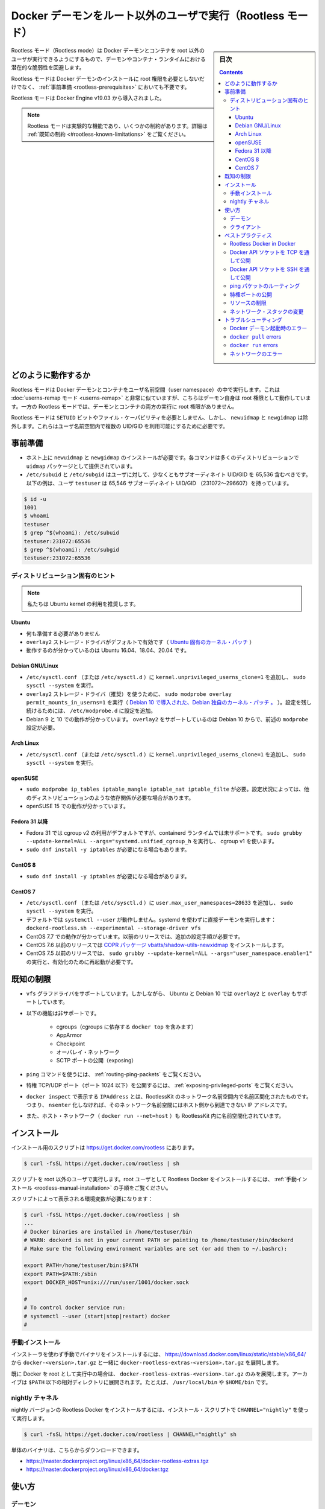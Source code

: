 .. -*- coding: utf-8 -*-
.. URL: https://docs.docker.com/engine/security/rootless/
.. SOURCE: https://github.com/docker/docker.github.io/blob/master/engine/security/rootless.md
   doc version: 19.03
.. check date: 2020/07/08
.. Commits on Jun 4, 2020 12b8e799c7b0e57f79d3f5d8e95a8e6e86fcc3f7
.. -------------------------------------------------------------------

.. Run the Docker daemon as a non-root user (Rootless mode)

.. _run-the-docker-daemon-as-a-non-root-user-rootless-mode:

======================================================================
Docker デーモンをルート以外のユーザで実行（Rootless モード）
======================================================================

.. sidebar:: 目次

   .. contents:: 
       :depth: 3

.. Rootless mode allows running the Docker daemon and containers as a non-root user to mitigate potential vulnerabilities in the daemon and the container runtime.

Rootless モード（Rootless mode）は Docker デーモンとコンテナを root 以外のユーザが実行できるようにするもので、デーモンやコンテナ・ランタイムにおける潜在的な脆弱性を回避します。

.. Rootless mode does not require root privileges even during the installation of the Docker daemon, as long as the prerequisites are met.

Rootless モードは Docker デーモンのインストールに root 権限を必要としないだけでなく、 :ref:`事前準備 <rootless-prerequisites>` においても不要です。

.. Rootless mode was introduced in Docker Engine v19.03.

Rootless モードは Docker Engine v19.03 から導入されました。

..  Note
    Rootless mode is an experimental feature and has some limitations. For details, see Known limitations.

.. note::

   Rootless モードは実験的な機能であり、いくつかの制約があります。詳細は :ref:`既知の制約 <#rootless-known-limitations>` をご覧ください。


.. How it works

どのように動作するか
====================

.. Rootless mode executes the Docker daemon and containers inside a user namespace. This is very similar to userns-remap mode, except that with userns-remap mode, the daemon itself is running with root privileges, whereas in rootless mode, both the daemon and the container are running without root privileges.

Rootless モードは Docker デーモンとコンテナをユーザ名前空間（user namespace）の中で実行します。これは :doc:`userns-remap モード <userns-remap>` と非常に似ていますが、こちらはデーモン自身は root 権限として動作しています。一方の Rootless モードでは、デーモンとコンテナの両方の実行に root 権限がありません。

.. Rootless mode does not use binaries with SETUID bits or file capabilities, except newuidmap and newgidmap, which are needed to allow multiple UIDs/GIDs to be used in the user namespace.

Rootless モードは ``SETUID`` ビットやファイル・ケーパビリティを必要としません、しかし、 ``newuidmap`` と ``newgidmap`` は除外します。これらはユーザ名前空間内で複数の UID/GID を利用可能にするために必要です。

.. Prerequisites

.. _rootless-prerequisites:

事前準備
==========

..    You must install newuidmap and newgidmap on the host. These commands are provided by the uidmap package on most distros.
    /etc/subuid and /etc/subgid should contain at least 65,536 subordinate UIDs/GIDs for the user. In the following example, the user testuser has 65,536 subordinate UIDs/GIDs (231072-296607).

* ホスト上に ``newuidmap`` と ``newgidmap`` のインストールが必要です。各コマンドは多くのディストリビューションで ``uidmap`` パッケージとして提供されています。
* ``/etc/subuid`` と ``/etc/subgid`` はユーザに対して、少なくともサブオーディネイト UID/GID を 65,536 含むべきです。以下の例は、ユーザ ``testuser`` は 65,546 サブオーディネイト UID/GID （231072～296607）を持っています。

.. code-block:: bash

   $ id -u
   1001
   $ whoami
   testuser
   $ grep ^$(whoami): /etc/subuid
   testuser:231072:65536
   $ grep ^$(whoami): /etc/subgid
   testuser:231072:65536

.. Distribution-specific hint

.. _rootless-distribution-specific-hint:

ディストリビューション固有のヒント
----------------------------------------

..    Note: We recommend that you use the Ubuntu kernel.

.. note::

   私たちは Ubuntu kernel の利用を推奨します。

.. Ubuntu

Ubuntu
^^^^^^^^^^

..  No preparation is needed.
    overlay2 storage driver is enabled by default (Ubuntu-specific kernel patch).
    Known to work on Ubuntu 16.04, 18.04, and 20.04.

* 何も準備する必要がありません
* ``overlay2`` ストレージ・ドライバがデフォルトで有効です（ `Ubuntu 固有のカーネル・パッチ <https://kernel.ubuntu.com/git/ubuntu/ubuntu-bionic.git/commit/fs/overlayfs?id=3b7da90f28fe1ed4b79ef2d994c81efbc58f1144>`_ ）
* 動作するのが分かっているのは Ubuntu 16.04、18.04、20.04 です。

Debian GNU/Linux
^^^^^^^^^^^^^^^^^^^^

..  Add kernel.unprivileged_userns_clone=1 to /etc/sysctl.conf (or /etc/sysctl.d) and run sudo sysctl --system.
    To use the overlay2 storage driver (recommended), run sudo modprobe overlay permit_mounts_in_userns=1 (Debian-specific kernel patch, introduced in Debian 10). Add the configuration to /etc/modprobe.d for persistence.
    Known to work on Debian 9 and 10. overlay2 is only supported since Debian 10 and needs modprobe configuration described above.

* ``/etc/sysctl.conf`` （または ``/etc/sysctl.d`` ）に ``kernel.unprivileged_userns_clone=1`` を追加し、 ``sudo sysctl --system`` を実行。
* ``overlay2`` ストレージ・ドライバ（推奨）を使うために、 ``sudo modprobe overlay permit_mounts_in_userns=1`` を実行（ `Debian 10 で導入された、Debian 独自のカーネル・パッチ 。 <https://salsa.debian.org/kernel-team/linux/blob/283390e7feb21b47779b48e0c8eb0cc409d2c815/debian/patches/debian/overlayfs-permit-mounts-in-userns.patch>`_ ）。設定を残し続けるためには、 ``/etc/modprobe.d`` に設定を追加。
* Debian 9 と 10 での動作が分かっています。 ``overlay2`` をサポートしているのは Debian 10 からで、前述の ``modprobe`` 設定が必要。

Arch Linux
^^^^^^^^^^^^^^^^^^^^

..     Add kernel.unprivileged_userns_clone=1 to /etc/sysctl.conf (or /etc/sysctl.d) and run sudo sysctl --system

* ``/etc/sysctl.conf`` （または ``/etc/sysctl.d`` ）に ``kernel.unprivileged_userns_clone=1`` を追加し、 ``sudo sysctl --system`` を実行。


openSUSE
^^^^^^^^^^^^^^^^^^^^

..    sudo modprobe ip_tables iptable_mangle iptable_nat iptable_filter is required. This might be required on other distros as well depending on the configuration.

..    Known to work on openSUSE 15.

* ``sudo modprobe ip_tables iptable_mangle iptable_nat iptable_filte`` が必要。設定状況によっては、他のディストリビューションのような依存関係が必要な場合があります。
* openSUSE 15 での動作が分かっています。

.. _rootless-fedora-31-and-later:

Fedora 31 以降
^^^^^^^^^^^^^^^^^^^^

..    Fedora 31 uses cgroup v2 by default, which is not yet supported by the containerd runtime. Run sudo grubby --update-kernel=ALL --args="systemd.unified_cgroup_hierarchy=0" to use cgroup v1.
    You might need sudo dnf install -y iptables.

* Fedora 31 では cgroup v2 の利用がデフォルトですが、containerd ランタイムでは未サポートです。 ``sudo grubby --update-kernel=ALL --args="systemd.unified_cgroup_h`` を実行し、 cgroup v1 を使います。
* ``sudo dnf install -y iptables`` が必要になる場合もあります。

CentOS 8
^^^^^^^^^^^^^^^^^^^^

..    You might need sudo dnf install -y iptables.

* ``sudo dnf install -y iptables`` が必要になる場合があります。


CentOS 7
^^^^^^^^^^^^^^^^^^^^

..  Add user.max_user_namespaces=28633 to /etc/sysctl.conf (or /etc/sysctl.d) and run sudo sysctl --system.
    systemctl --user does not work by default. Run the daemon directly without systemd: dockerd-rootless.sh --experimental --storage-driver vfs
    Known to work on CentOS 7.7. Older releases require additional configuration steps.
    CentOS 7.6 and older releases require COPR package vbatts/shadow-utils-newxidmap to be installed.
    CentOS 7.5 and older releases require running sudo grubby --update-kernel=ALL --args="user_namespace.enable=1" and a reboot following this.

* ``/etc/sysctl.conf`` （または ``/etc/sysctl.d`` ）に ``user.max_user_namespaces=28633`` を追加し、 ``sudo sysctl --system`` を実行。
* デフォルトでは ``systemctl --user`` が動作しません。systemd を使わずに直接デーモンを実行します： ``dockerd-rootless.sh --experimental --storage-driver vfs``
* CentOS 7.7 での動作が分かっています。以前のリリースでは、追加の設定手順が必要です。
* CentOS 7.6 以前のリリースでは `COPR パッケージ vbatts/shadow-utils-newxidmap <https://copr.fedorainfracloud.org/coprs/vbatts/shadow-utils-newxidmap/>`_ をインストールします。
* CentOS 7.5 以前のリリースでは、 ``sudo grubby --update-kernel=ALL --args="user_namespace.enable=1"`` の実行と、有効化のために再起動が必要です。


.. Known limitations

.. _rootless-known-limitations:

既知の制限
====================

..  Only vfs graphdriver is supported. However, on Ubuntu and Debian 10, overlay2 and overlay are also supported.
    Following features are not supported:
        Cgroups (including docker top, which depends on the cgroups)
        AppArmor
        Checkpoint
        Overlay network
        Exposing SCTP ports
    To use the ping command, see Routing ping packets.
    To expose privileged TCP/UDP ports (< 1024), see Exposing privileged ports.
    IPAddress shown in docker inspect and is namespaced inside RootlessKit’s network namespace. This means the IP address is not reachable from the host without nsenter-ing into the network namespace.
    Host network (docker run --net=host) is also namespaced inside RootlessKit.

* ``vfs`` グラフドライバをサポートしています。しかしながら、 Ubuntu と Debian 10 では ``overlay2`` と ``overlay`` もサポートしています。
* 以下の機能は非サポートです。

   * cgroups（cgroups に依存する ``docker top`` を含みます）
   * AppArmor
   * Checkpoint
   * オーバレイ・ネットワーク
   * SCTP ポートの公開（exposing）
* ``ping`` コマンドを使うには、 :ref:`routing-ping-packets` をご覧ください。
* 特権 TCP/UDP ポート（ポート 1024 以下）を公開するには、 :ref:`exposing-privileged-ports` をご覧ください。
* ``docker inspect`` で表示する ``IPAddress`` とは、RootlessKit のネットワーク名前空間内で名前区間化されたものです。つまり、 ``nsenter`` 化しなければ、そのネットワーク名前空間にはホスト側から到達できない IP アドレスです。
* また、ホスト・ネットワーク（ ``docker run --net=host`` ）も RootlessKit 内に名前空間化されています。

.. Install

.. _rootless-install:

インストール
====================

.. The installation script is available at https://get.docker.com/rootless.

インストール用のスクリプトは  https://get.docker.com/rootless にあります。

.. code-block:: bash

   $ curl -fsSL https://get.docker.com/rootless | sh

.. Make sure to run the script as a non-root user. To install Rootless Docker as the root user, see the Manual installation steps.

スクリプトを root 以外のユーザで実行します。root ユーザとして Rootless Docker をインストールするには、 :ref:`手動インストール <rootless-manual-installation>` の手順をご覧ください。

.. The script shows environment variables that are required:

スクリプトによって表示される環境変数が必要になります：

.. code-block:: bash

   $ curl -fsSL https://get.docker.com/rootless | sh
   ...
   # Docker binaries are installed in /home/testuser/bin
   # WARN: dockerd is not in your current PATH or pointing to /home/testuser/bin/dockerd
   # Make sure the following environment variables are set (or add them to ~/.bashrc):
   
   export PATH=/home/testuser/bin:$PATH
   export PATH=$PATH:/sbin
   export DOCKER_HOST=unix:///run/user/1001/docker.sock
   
   #
   # To control docker service run:
   # systemctl --user (start|stop|restart) docker
   #

.. Manual installation

.. _rootless-manual-installation:

手動インストール
--------------------

.. To install the binaries manually without using the installer, extract docker-rootless-extras-<version>.tar.gz along with docker-<version>.tar.gz from https://download.docker.com/linux/static/stable/x86_64/

インストーラを使わず手動でバイナリをインストールするには、 https://download.docker.com/linux/static/stable/x86_64/ から ``docker-<version>.tar.gz`` と一緒に ``docker-rootless-extras-<version>.tar.gz`` を展開します。

.. If you already have the Docker daemon running as the root, you only need to extract docker-rootless-extras-<version>.tar.gz. The archive can be extracted under an arbitrary directory listed in the $PATH. For example, /usr/local/bin, or $HOME/bin.

既に Docker を root として実行中の場合は、 ``docker-rootless-extras-<version>.tar.gz`` のみを展開します。アーカイブは ``$PATH`` 以下の相対ディレクトリに展開されます。たとえば、 ``/usr/local/bin`` や ``$HOME/bin`` です。


.. Nightly channel

.. _rootless-nightly-channel:

nightly チャネル
------------------------------

.. To install a nightly version of the Rootless Docker, run the installation script using CHANNEL="nightly":

nightly バージョンの Rootless Docker をインストールするには、インストール・スクリプトで ``CHANNEL="nightly"`` を使って実行します。

.. code-block:: bash

   $ curl -fsSL https://get.docker.com/rootless | CHANNEL="nightly" sh

.. The raw binary archives are available at:

単体のバイナリは、こちらからダウンロードできます。

* https://master.dockerproject.org/linux/x86_64/docker-rootless-extras.tgz
* https://master.dockerproject.org/linux/x86_64/docker.tgz

.. Usage

.. _rootless-usage:

使い方
==========

.. Daemon

.. _rootless-usage-daemon:

デーモン
----------

.. Use systemctl --user to manage the lifecycle of the daemon:

``systemctl --user`` を使い、デーモンのライフサイクルを管理します。

.. code-block:: bash

   $ systemctl --user start docker

.. To launch the daemon on system startup, enable the systemd service and lingering:

システム起動時にデーモンを起動するには、 systemd サービスを有効化し、実行し続ける設定にします。

.. code-block:: bash

   $ systemctl --user enable docker
   $ sudo loginctl enable-linger $(whoami)

.. To run the daemon directly without systemd, you need to run dockerd-rootless.sh instead of dockerd:

systemd を使わずにデーモンを直接起動するには、 ``dockerd`` の代わりに ``dockerd-rootless.sh`` の実行が必要です。

.. code-block:: bash

   $ dockerd-rootless.sh --experimental --storage-driver vfs

.. As Rootless mode is experimental, you need to run dockerd-rootless.sh with --experimental.

Rootless モードは実験的なため、 ``docker-rootless.sh`` には ``--experimental`` が必要です。

.. You also need --storage-driver vfs unless you are using Ubuntu or Debian 10 kernel. You don’t need to care about these flags if you manage the daemon using systemd, as these flags are automatically added to the systemd unit file.

また、 Ubuntu や Debian 10 カーネルを使っていない場合は、 ``--storage-driver vfs`` の指定も必要です。systemd を使ってデーモンを管理している場合、これらのフラグについて考慮する必要はありません。systemd ユニットファイル内で各フラグが自動的に追加されるためです。

.. Remarks about directory paths:

ディレクトリのパスについて説明します：

..  The socket path is set to $XDG_RUNTIME_DIR/docker.sock by default. $XDG_RUNTIME_DIR is typically set to /run/user/$UID.
    The data dir is set to ~/.local/share/docker by default.
    The exec dir is set to $XDG_RUNTIME_DIR/docker by default.
    The daemon config dir is set to ~/.config/docker (not ~/.docker, which is used by the client) by default.

* ソケットのパスは、デフォルトで ``$XDG_RUNTIME_DIR/docker.sock`` に設定されます。 ``$XDG_RUNTIME_DIR`` は通常 ``/run/user/$UID`` に設定されます。
* データ・ディレクトリは、デフォルトで ``~/.local/share/docker`` に設定されます。
* 実行ディレクトリは、デフォルトで ``$XDG_RUNTIME_DIR/docker`` に設定されます。

.. Other remarks:

その他の説明です：

..  The dockerd-rootless.sh script executes dockerd in its own user, mount, and network namespaces. You can enter the namespaces by running nsenter -U --preserve-credentials -n -m -t $(cat $XDG_RUNTIME_DIR/docker.pid).
    docker info shows rootless in SecurityOptions
    docker info shows none as Cgroup Driver

* ``dockerd-rootless.sh`` スクリプトの ``dockerd`` 実行は、自分自身のユーザ、マウント、ネットワークの各名前空間を使います。名前空間に入る場合は、 ``nsenter -U --preserve-credentials -n -m -t $(cat $XDG_RUNTIME_DIR/docker.pid)`` を実行します。
* ``docker info`` を実行すると、 ``SecutiryOptions`` が ``rootless`` と表示します。
* ``docker info`` を実行すると、 ``Cgroup Driver`` が ``none`` と表示します。

.. Client

.. _rootless-usage-client:

クライアント
--------------------

.. You need to specify the socket path explicitly.

ソケットのパスを明確に指定する必要があります。

.. To specify the socket path using $DOCKER_HOST:

``$DOCKER_HOST``` でソケットのパスを指定するには：

.. code-block:: bash

   $ export DOCKER_HOST=unix://$XDG_RUNTIME_DIR/docker.sock
   $ docker run -d -p 8080:80 nginx

.. To specify the socket path using docker context:

``docker context`` でソケットのパスを指定するには：

.. code-block:: bash

   $ docker context create rootless --description "for rootless mode" --docker "host=unix://$XDG_RUNTIME_DIR/docker.sock"
   rootless
   Successfully created context "rootless"
   $ docker context use rootless
   rootless
   Current context is now "rootless"
   $ docker run -d -p 8080:80 nginx

.. Best practices

.. _rootless-best-practices:

ベストプラクティス
====================

.. Rootless Docker in Docker

.. _rootless-docker-in-docker:

Rootless Docker in Docker
------------------------------

.. To run Rootless Docker inside “rootful” Docker, use the docker:<version>-dind-rootless image instead of docker:<version>-dind.

Rootless Docker の中で "rootful" （root風に） Docker を実行するには、 ``docker:<version>-dind`` イメージの変わりに ``docker:<version>-dind-rootless`` イメージを使います。

.. code-block:: bash

   $ docker run -d --name dind-rootless --privileged docker:19.03-dind-rootless --experimental

.. The docker:<version>-dind-rootless image runs as a non-root user (UID 1000). However, --privileged is required for disabling seccomp, AppArmor, and mount masks.

``docker:<version>-dind-rootless`` イメージは非 root ユーザ（UID 1000）として実行します。しかしながら、 seccomp、AppArmor、mount mask を無効化するために ``--privileged`` が必要です。

.. Expose Docker API socket through TCP

.. _expose-docker-api-socket-through-tcp:

Docker API ソケットを TCP を通して公開
----------------------------------------

.. To expose the Docker API socket through TCP, you need to launch dockerd-rootless.sh with DOCKERD_ROOTLESS_ROOTLESSKIT_FLAGS="-p 0.0.0.0:2376:2376/tcp".

Docker API ソケットを TCP を通して公開するには、 ``dockerd-rootless.sh`` の起動に ``DOCKERD_ROOTLESS_ROOTLESSKIT_FLAGS="-p 0.0.0.0:2376:2376/tcp"`` の指定が必要です。

.. code-block:: bash

   $ DOCKERD_ROOTLESS_ROOTLESSKIT_FLAGS="-p 0.0.0.0:2376:2376/tcp" \
     dockerd-rootless.sh --experimental \
     -H tcp://0.0.0.0:2376 \
     --tlsverify --tlscacert=ca.pem --tlscert=cert.pem --tlskey=key.pem

.. Expose Docker API socket through SSH

.. _expose-docker-api-socket-through-ssh:

Docker API ソケットを SSH を通して公開
----------------------------------------

.. To expose the Docker API socket through SSH, you need to make sure $DOCKER_HOST is set on the remote host.

Docker API ソケットを SSH を通して公開するには、リモートホスト上で ``$DOCKER_HOST``` の指定が必要です。

.. code-block:: bash

   $ ssh -l <REMOTEUSER> <REMOTEHOST> 'echo $DOCKER_HOST'
   unix:///run/user/1001/docker.sock
   $ docker -H ssh://<REMOTEUSER>@<REMOTEHOST> run ...

.. Routing ping packets

.. _rootless-routing-ping-packets:

ping パケットのルーティング
----------------------------------------

.. On some distributions, ping does not work by default.

いくつかのディストリビューションで、デフォルトでは ``ping`` が動作しません。

.. Add net.ipv4.ping_group_range = 0 2147483647 to /etc/sysctl.conf (or /etc/sysctl.d) and run sudo sysctl --system to allow using ping.

``/etc/sysctl.conf`` （または ``/etc/sysctl.d`` ）に ``net.ipv4.ping_group_range = 0 2147483647`` を追加し、 ``ping`` の使用を許可するために ``sudo sysctl --system`` を実行します。

.. Exposing privileged ports

.. _rootless-exposing-privileged-ports

特権ポートの公開
--------------------

.. To expose privileged ports (< 1024), set CAP_NET_BIND_SERVICE on rootlesskit binary.

特権ポート（1024 以下）を公開するには、 ``rootlesskit`` バイナリに対して ``CAP_NET_BIND_SERVICE`` を設定します。

.. code-block:: bash

   $ sudo setcap cap_net_bind_service=ep $HOME/bin/rootlesskit

.. Or add net.ipv4.ip_unprivileged_port_start=0 to /etc/sysctl.conf (or /etc/sysctl.d) and run sudo sysctl --system.

``/etc/sysctl.conf`` （または ``/etc/sysctl.d`` ）に ``net.ipv4.ip_unprivileged_port_start=0`` を追加し、 ``sudo sysctl --system`` を実行します。


.. Limiting resources

.. _rootless-limiting-resources:

リソースの制限
--------------------

.. In Docker 19.03, rootless mode ignores cgroup-related docker run flags such as --cpus, --memory, --pids-limit`.

Docker 19.03 では、rootless モードでは cgroups に関連する ``docker run`` のフラグ、 ``--cpus`` 、 ``--memory`` 、 ``-pids-limit`` を無視します。

.. However, you can still use the traditional ulimit and cpulimit, though they work in process-granularity rather than in container-granularity, and can be arbitrarily disabled by the container process.

しかしながら、伝統的な ``ulimit`` と ``cpulimit`` は利用できます。これはコンテナ粒度というよりはプロセス粒度に対して機能するからです。また、コンテナのプロセスからの任意の割り当て（arbitrarily）は無効化されます。

.. For example:

例：

..  To limit CPU usage to 0.5 cores (similar to docker run --cpus 0.5): docker run <IMAGE> cpulimit --limit=50 --include-children <COMMAND>
    To limit max VSZ to 64MiB (similar to docker run --memory 64m): docker run <IMAGE> sh -c "ulimit -v 65536; <COMMAND>"
    To limit max number of processes to 100 per namespaced UID 2000 (similar to docker run --pids-limit=100): docker run --user 2000 --ulimit nproc=100 <IMAGE> <COMMAND>

* CPU の使用を 0.5 コアに制限するには（ ``docker run --cpus 0.5`` のように）： ``docker run --cpus 0.5): docker run <イメージ> cpulimit --limit=50 --include-children <コマンド>``
* 最大 VSZ を 64MiB に制限するには（ ``docker run --memory 64m`` のように）： ``docker run <イメージ> sh -c "ulimit -v 65536; <コマンド>"`` 
* UID 2000 の名前空間ごとに最大 100 プロセスに制限する（ ``docker run --pids-limit=100`` のように）： ``docker run --user 2000 --ulimit nproc=100 <IMAGE> <コマンド>``

.. Changing the network stack

.. _rootless-changing the network stack:

ネットワーク・スタックの変更
------------------------------

.. dockerd-rootless.sh uses slirp4netns (if installed) or VPNKit as the network stack by default.

デフォルトでは、 ``dockerd-rootless.sh`` は `slirp4netns <https://github.com/rootless-containers/slirp4netns>`_ （インストール済みであれば）または `VPNKit <https://github.com/moby/vpnkit>`_  をネットワーク・スタックとして使います。

.. These network stacks run in userspace and might have performance overhead. See RootlessKit documentation for further information.

これらのネットワーク・スタックはユーザ空間内で実行されるため、パフォーマンスのオーバヘッドを招く場合があります。詳しい情報は `RootlessKit ドキュメント（英語） <https://github.com/rootless-containers/rootlesskit/tree/v0.9.5#network-drivers>`_ をご覧ください。

.. Optionally, you can use lxc-user-nic instead for the best performance. To use lxc-user-nic, you need to edit /etc/lxc/lxc-usernet and set $DOCKERD_ROOTLESS_ROOTLESSKIT_NET=lxc-user-nic.

オプションで、ベストなパフォーマンスの代わりに ``lxc-user-nic`` を利用できます。 ``lxc-user-nic`` を使うには、 `/etc/lxc/lxc-usernet <https://github.com/rootless-containers/rootlesskit/tree/v0.9.5#--netlxc-user-nic-experimental>`_ を編集し、 ``$DOCKERD_ROOTLESS_ROOTLESSKIT_NET=lxc-user-nic`` を指定します。

.. Troubleshooting

.. _rootless-troubleshooting:

トラブルシューティング
==============================

.. Errors when starting the Docker daemon

Docker デーモン起動時のエラー
------------------------------


**[rootlesskit:parent] error: failed to start the child: fork/exec /proc/self/exe: operation not permitted**

.. This error occurs mostly when the value of /proc/sys/kernel/unprivileged_userns_clone is set to 0:

このエラーが発生するのは、ほとんどが ``/proc/sys/kernel/unprivileged_userns_clone`` の値を 0 に設定している時です。

.. code-block:: bash

   $ cat /proc/sys/kernel/unprivileged_userns_clone
   0

.. To fix this issue, add kernel.unprivileged_userns_clone=1 to /etc/sysctl.conf (or /etc/sysctl.d) and run sudo sysctl --system.

この問題を解決するには、 ``/etc/sysctl.conf`` （あるいは ``/etc/sysctl.d`` ）に ``kernel.unprivileged_userns_clone=1`` を追加し、 ``sudo sysctl --system`` を実行します。

**[rootlesskit:parent] error: failed to start the child: fork/exec /proc/self/exe: no space left on device**

.. This error occurs mostly when the value of /proc/sys/user/max_user_namespaces is too small:

このエラーが発生するのは、ほとんどが ``/proc/sys/user/max_user_namespaces`` が小さすぎる時です。

.. code-block:: bash

   $ cat /proc/sys/user/max_user_namespaces
   0

.. To fix this issue, add user.max_user_namespaces=28633 to /etc/sysctl.conf (or /etc/sysctl.d) and run sudo sysctl --system.

この問題を解決するには、 ``/etc/sysctl.conf`` （あるいは ``/etc/sysctl.d`` ）に ``user.max_user_namespaces=28633`` を追加し、 ``sudo sysctl --system`` を実行します。

**[rootlesskit:parent] error: failed to setup UID/GID map: failed to compute uid/gid map: No subuid ranges found for user 1001 (“testuser”)**

.. This error occurs when /etc/subuid and /etc/subgid are not configured. See Prerequisites.

**XDG_RUNTIME_DIR を取得できない**

.. This error occurs when $XDG_RUNTIME_DIR is not set.

このエラーが発生するのは、 ``$XDG_RUNTIME_DIR`` の設定がない時です。

.. On a non-systemd host, you need to create a directory and then set the path:

systemd がないホスト上では、ディレクトリの作成とパスの設定が必要になります。

.. code-block:: bash

   $ export XDG_RUNTIME_DIR=$HOME/.docker/xrd
   $ rm -rf $XDG_RUNTIME_DIR
   $ mkdir -p $XDG_RUNTIME_DIR
   $ dockerd-rootless.sh --experimental

..    Note: You must remove the directory every time you log out.

.. note::

   このディレクトリは、ログアウト時に毎回削除する必要があります。

.. On a systemd host, log into the host using pam_systemd (see below). The value is automatically set to /run/user/$UID and cleaned up on every logout.

systemd ホスト上では、ホストへのログインに ``pam_systemd`` を使います（以下をご覧ください）。この値は自動的に ``/run/user/$UID`` に指定され、ログアウト後にクリーンアップされます。

**systemctl --user がエラー「Failed to connect to bus: No such file or directory」で失敗**

.. This error occurs mostly when you switch from the root user to an non-root user with sudo:

このエラーが発生するのは、ほとんどが root ユーザから非 root ユーザに ``sudo`` で切り替える時です。

.. code-block:: bash

   # sudo -iu testuser
   $ systemctl --user start docker
   Failed to connect to bus: No such file or directory

.. Instead of sudo -iu <USERNAME>, you need to log in using pam_systemd. For example:

``sudo -iu <ユーザ名>`` の代わりに、 ``pam_systemd`` を使ってログインする必要があります。たとえば、

..  Log in through the graphic console
    ssh <USERNAME>@localhost
    machinectl shell <USERNAME>@

* グラフィック・コンソールを通してログイン
* ``ssh <ユーザ名>@localhost``
* ``machinectl shell <ユーザ名>@``

.. The daemon does not start up automatically

**デーモンが自動的に起動しない**

.. You need sudo loginctl enable-linger $(whoami) to enable the daemon to start up automatically. See Usage.

デーモンを自動的に起動するには ``sudo loginctl enable-linger $(whoami)`` を実行する必要があります。 :ref:`rootless-usage` をご覧ください。

.. dockerd fails with “rootless mode is supported only when running in experimental mode”

**dockerd がエラー「rootless mode is supported only when running in experimental mode」**

.. This error occurs when the daemon is launched without the --experimental flag. See Usage.

このエラーが発生するのは、 ``--experimental`` を付けずにデーモンを起動した時です。 :ref:`rootless-usage` をご覧ください。

``docker pull`` errors
------------------------------

**docker: failed to register layer: Error processing tar file(exit status 1): lchown <FILE>: invalid argument**

.. This error occurs when the number of available entries in /etc/subuid or /etc/subgid is not sufficient. The number of entries required vary across images. However, 65,536 entries are sufficient for most images. See Prerequisites.

このエラーが発生するのは、 ``/etc/subuid`` か ``/etc/subgid`` で利用可能なエントリ数が十分ではない時です。エントリに必要な数は、イメージによって様々です。しかしながら、ほとんどのイメージでは 65,536 で十分です。 :ref:`rootless-prerequisites` をご覧ください。

``docker run`` errors
------------------------------

.. --cpus, --memory, and --pids-limit are ignored

**--cpus、 --memory 、 --pids-limit が無視される**

.. This is an expected behavior in Docker 19.03. For more information, see Limiting resources.

この挙動は Docker 19.03 で想定された挙動です。詳しい情報は :ref:`rootless-limiting-resources` をご覧ください。

.. Error response from daemon: cgroups: cgroup mountpoint does not exist: unknown.

**デーモンからのエラー応答「groups: cgroup mountpoint does not exist: unknown.」**

.. This error occurs mostly when the host is running in cgroup v2. See the section Fedora 31 or later for information on switching the host to use cgroup v1.

このエラーが発生するのは、ほとんどが cgroup v2 がホスト上で動作している時です。ホストが cgroup v1 を使うように切り替えるための情報は、 :ref:`rootless-fedora-31-and-later` のセクションをご覧ください。


.. Networking errors

ネットワークのエラー
------------------------------

.. docker run -p fails with cannot expose privileged port

**docker run -p で「cannot expose privileged port」のエラー**

.. docker run -p fails with this error when a privileged port (< 1024) is specified as the host port.

``docker run -p`` はホスト側のポートとして特権ポート（1024未満）を指定するとエラーになります。

.. code-block:: bash

   $ docker run -p 80:80 nginx:alpine
   docker: Error response from daemon: driver failed programming external connectivity on endpoint focused_swanson (9e2e139a9d8fc92b37c36edfa6214a6e986fa2028c0cc359812f685173fa6df7): Error starting userland proxy: error while calling PortManager.AddPort(): cannot expose privileged port 80, you might need to add "net.ipv4.ip_unprivileged_port_start=0" (currently 1024) to /etc/sysctl.conf, or set CAP_NET_BIND_SERVICE on rootlesskit binary, or choose a larger port number (>= 1024): listen tcp 0.0.0.0:80: bind: permission denied.

.. When you experience this error, consider using an unprivileged port instead. For example, 8080 instead of 80.

このエラーに遭遇したら、代わりに特権のないポートの利用を検討ください。たとえば 80 の代わりに 8080 を使います。

.. code-block:: bash

   $ docker run -p 8080:80 nginx:alpine

.. To allow exposing privileged ports, see Exposing privileged ports.

特権ポートの公開を許可するには、 :ref:`rootless-exposing-privileged-ports` をご覧ください。

.. ping doesn’t work

**ping できません**

.. Ping does not work when /proc/sys/net/ipv4/ping_group_range is set to 1 0:

``/proc/sys/net/ipv4/ping_group_range`` が ``1 0`` の設定であれば、 ping は機能しません。

.. code-block:: bash

   $ cat /proc/sys/net/ipv4/ping_group_range
   1       0

.. For details, see Routing ping packets.

詳細は :ref:`rootless-routing-ping-packets` をご覧ください。

.. IPAddress shown in docker inspect is unreachable

**docker inspect で表示された IPAddress に到達できません（unreachable）** 

.. This is an expected behavior, as the daemon is namespaced inside RootlessKit’s network namespace. Use docker run -p instead.

これは予想されうる挙動で、デーモンは RootlessKit のネットワーク名前空間内にいるからです。かわりに ``docker run -p``  を使います。

.. --net=host doesn’t listen ports on the host network namespace

**--net=host がホスト・ネットワーク名前空間上でポートをリッスンしません**

.. This is an expected behavior, as the daemon is namespaced inside RootlessKit’s network namespace. Use docker run -p instead.

これは予想されうる挙動で、デーモンは RootlessKit のネットワーク名前空間内にいるからです。かわりに ``docker run -p``  を使います。

.. seealso:: 

   Run the Docker daemon as a non-root user (Rootless mode)
      https://docs.docker.com/engine/security/rootless/
